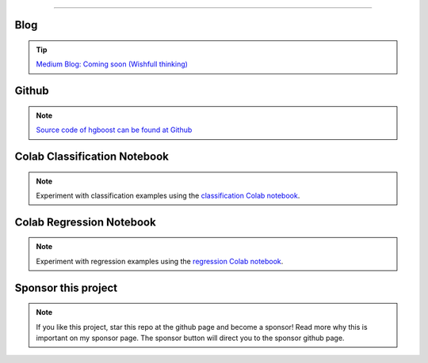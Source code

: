 .. _code_directive:

-------------------------------------

Blog
'''''''''''''''''''''

.. tip::
	`Medium Blog: Coming soon (Wishfull thinking) <https://towardsdatascience.com/creating-beautiful-stand-alone-interactive-d3-charts-with-python-804117cb95a7>`_

Github
'''''''''''''''''''''

.. note::
	`Source code of hgboost can be found at Github <https://github.com/erdogant/hgboost/>`_


Colab Classification Notebook
''''''''''''''''''''''''''''''''''''''''''
.. note::
	Experiment with classification examples using the `classification Colab notebook`_.

.. _classification Colab notebook: https://colab.research.google.com/github/erdogant/hgboost/blob/master/notebooks/hgboost_classification_examples.ipynb



Colab Regression Notebook
''''''''''''''''''''''''''''''''''''''''''
.. note::
	Experiment with regression examples using the `regression Colab notebook`_.

.. _regression Colab notebook: https://colab.research.google.com/github/erdogant/hgboost/blob/master/notebooks/hgboost_regression_examples.ipynb



Sponsor this project
'''''''''''''''''''''

.. note::
	If you like this project, star this repo at the github page and become a sponsor!
	Read more why this is important on my sponsor page. The sponsor button will direct you to the sponsor github page.

.. raw:: html

	<iframe src="https://github.com/sponsors/erdogant/button" title="Sponsor erdogant" height="35" width="116" style="border: 0;"></iframe>


.. raw:: html

	<hr>
	<center>
		<script async type="text/javascript" src="//cdn.carbonads.com/carbon.js?serve=CEADP27U&placement=erdogantgithubio" id="_carbonads_js"></script>
	</center>
	<hr>


